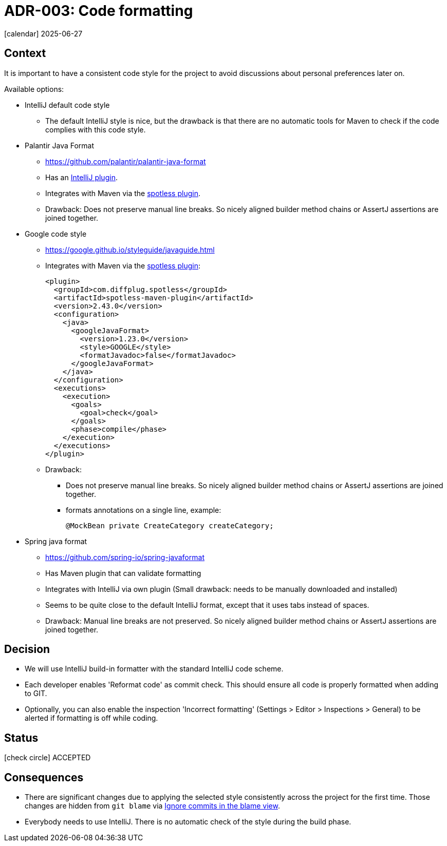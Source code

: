 = ADR-003: Code formatting
:icons: font

icon:calendar[] 2025-06-27

== Context

It is important to have a consistent code style for the project to avoid discussions about personal preferences later on.

Available options:

* IntelliJ default code style
** The default IntelliJ style is nice, but the drawback is that there are no automatic tools for Maven to check if the code complies with this code style.
* Palantir Java Format
** https://github.com/palantir/palantir-java-format
** Has an https://plugins.jetbrains.com/plugin/13180-palantir-java-format[IntelliJ plugin].
** Integrates with Maven via the https://github.com/diffplug/spotless/tree/main/plugin-maven#palantir-java-format[spotless plugin].
** Drawback: Does not preserve manual line breaks.
So nicely aligned builder method chains or AssertJ assertions are joined together.
* Google code style
** https://google.github.io/styleguide/javaguide.html
** Integrates with Maven via the https://github.com/diffplug/spotless/tree/main/plugin-maven#google-java-format[spotless plugin]:
+
[source,xml]
----
<plugin>
  <groupId>com.diffplug.spotless</groupId>
  <artifactId>spotless-maven-plugin</artifactId>
  <version>2.43.0</version>
  <configuration>
    <java>
      <googleJavaFormat>
        <version>1.23.0</version>
        <style>GOOGLE</style>
        <formatJavadoc>false</formatJavadoc>
      </googleJavaFormat>
    </java>
  </configuration>
  <executions>
    <execution>
      <goals>
        <goal>check</goal>
      </goals>
      <phase>compile</phase>
    </execution>
  </executions>
</plugin>
----
** Drawback:
*** Does not preserve manual line breaks.
So nicely aligned builder method chains or AssertJ assertions are joined together.
*** formats annotations on a single line, example:
+
[source,java]
----
@MockBean private CreateCategory createCategory;
----
* Spring java format
** https://github.com/spring-io/spring-javaformat
** Has Maven plugin that can validate formatting
** Integrates with IntelliJ via own plugin (Small drawback: needs to be manually downloaded and installed)
** Seems to be quite close to the default IntelliJ format, except that it uses tabs instead of spaces.
** Drawback: Manual line breaks are not preserved.
So nicely aligned builder method chains or AssertJ assertions are joined together.

== Decision

* We will use IntelliJ build-in formatter with the standard IntelliJ code scheme.
* Each developer enables 'Reformat code' as commit check.
This should ensure all code is properly formatted when adding to GIT.
* Optionally, you can also enable the inspection 'Incorrect formatting' (Settings > Editor > Inspections > General) to be alerted if formatting is off while coding.

== Status

icon:check-circle[] ACCEPTED

== Consequences

* There are significant changes due to applying the selected style consistently across the project for the first time.
Those changes are hidden from `git blame` via https://docs.github.com/en/repositories/working-with-files/using-files/viewing-a-file#ignore-commits-in-the-blame-view[Ignore commits in the blame view].
* Everybody needs to use IntelliJ.
There is no automatic check of the style during the build phase.